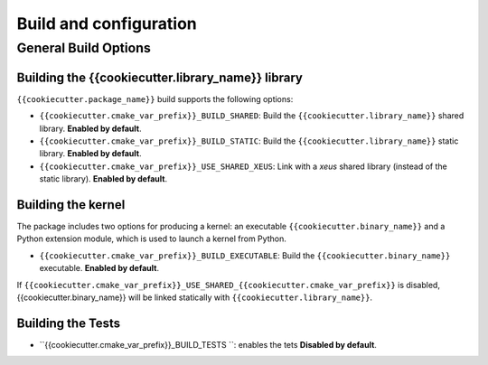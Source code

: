 ..  Copyright (c) {% now 'utc', '%Y' %},    

   Distributed under the terms of the {{cookiecutter.open_source_license}}.  

   The full license is in the file LICENSE, distributed with this software.

Build and configuration
=======================

General Build Options
---------------------

Building the {{cookiecutter.library_name}} library
~~~~~~~~~~~~~~~~~~~~~~~~~~~~~~~~

``{{cookiecutter.package_name}}`` build supports the following options:

- ``{{cookiecutter.cmake_var_prefix}}_BUILD_SHARED``: Build the ``{{cookiecutter.library_name}}`` shared library. **Enabled by default**.
- ``{{cookiecutter.cmake_var_prefix}}_BUILD_STATIC``: Build the ``{{cookiecutter.library_name}}`` static library. **Enabled by default**.


- ``{{cookiecutter.cmake_var_prefix}}_USE_SHARED_XEUS``: Link with a `xeus` shared library (instead of the static library). **Enabled by default**.

Building the kernel
~~~~~~~~~~~~~~~~~~~

The package includes two options for producing a kernel: an executable ``{{cookiecutter.binary_name}}`` and a Python extension module, which is used to launch a kernel from Python.

- ``{{cookiecutter.cmake_var_prefix}}_BUILD_EXECUTABLE``: Build the ``{{cookiecutter.binary_name}}``  executable. **Enabled by default**.


If ``{{cookiecutter.cmake_var_prefix}}_USE_SHARED_{{cookiecutter.cmake_var_prefix}}`` is disabled, {{cookiecutter.binary_name}}  will be linked statically with ``{{cookiecutter.library_name}}``.

Building the Tests
~~~~~~~~~~~~~~~~~~

- ``{{cookiecutter.cmake_var_prefix}}_BUILD_TESTS ``: enables the tets  **Disabled by default**.

